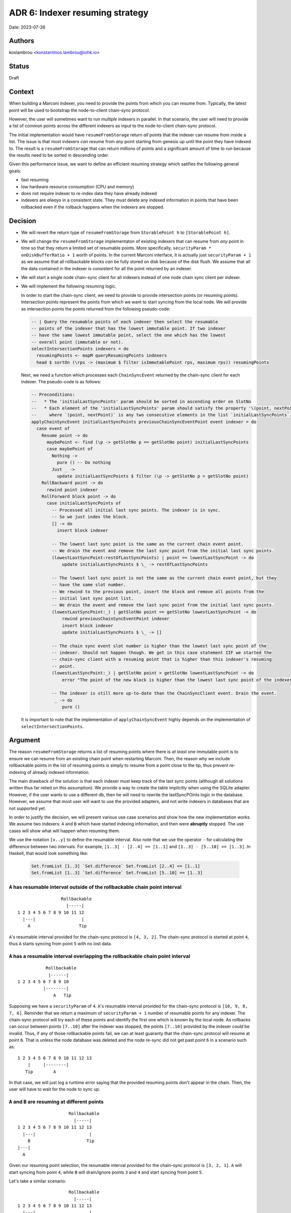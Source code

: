 .. _adr6:

ADR 6: Indexer resuming strategy
================================

Date: 2023-07-26

Authors
-------

koslambrou <konstantinos.lambrou@iohk.io>

Status
------

Draft

Context
-------

When building a Marconi indexer, you need to provide the points from which you can resume from.
Typically, the latest point will be used to bootstrap the node-to-client chain-sync protocol.

However, the user will sometimes want to run *multiple* indexers in parallel.
In that scenario, the user will need to provide a list of common points across the different indexers as input to the node-to-client chain-sync protocol.

The initial implementation would have ``resumeFromStorage`` return *all* points that the indexer can resume from inside a list.
The issue is that most indexers *can* resume from *any* point starting from genesis up until the point they have indexed to.
The result is a ``resumeFromStorage`` that can return millions of points and a significant amount of time to run because the results need to be sorted in descending order.

Given this performance issue, we want to define an efficient resuming strategy which satifies the following general goals:

* fast resuming
* low hardware resource consumption (CPU and memory)
* does not require indexer to re-index data they have already indexed
* indexers are *always* in a consistent state. They *must* delete any indexed information in points that have been rollbacked even if the rollback happens when the indexers are stopped.

Decision
--------

* We will revert the return type of ``resumeFromStorage`` from ``StorablePoint h`` to ``[StorablePoint h]``.

* We will change the ``resumeFromStorage`` implementaton of existing indexers that can resume from *any* point in time so that they return a limited set of resumable points.
  More specifically, ``securityParam * onDiskBufferRatio + 1`` worth of points.
  In the current Marconi interface, it is actually just ``securityParam + 1`` as we assume that all rollbackable blocks *can* be fully stored on disk because of the disk flush.
  We assume that all the data contained in the indexer is consistent for all the point returned by an indexer.

* We will start a single node chain-sync client for all indexers instead of one node chain sync client per indexer.

* We will implement the following resuming logic.

  In order to start the chain-sync client, we need to provide to provide intersection points (or resuming points).
  Intersection points represent the points from which we want to start syncing from the local node.
  We will provide as intersection points the points returned from the following pseudo-code:

  .. code-block:: haskell

    -- | Query the resumable points of each indexer then select the resumable
    -- points of the indexer that has the lowest immutable point. If two indexer
    -- have the same lowest immutable point, select the one which has the lowest
    -- overall point (immutable or not).
    selectIntersectionPoints indexers = do
      resumingPoints <- mapM queryResumingPoints indexers
      head $ sortOn (\rps -> (maximum $ filter isImmutablePoint rps, maximum rps)) resumingPoints

  Next, we need a function which processes each ``ChainSyncEvent`` returned by the chain-sync client for each indexer.
  The pseudo-code is as follows:

  .. code-block:: haskell

    -- Preconditions:
    --   * The 'initialLastSyncPoints' param should be sorted in ascending order on SlotNo
    --   * Each element of the 'initialLastSyncPoints' param should satisfy the property '\(point, nextPoint) -> getBlockNo point == getBlockNo (succ point) + 1'.
    --     where `(point, nextPoint)` is any two consecutive elements in the list `initialLastSyncPoints`.
    applyChainSyncEvent initialLastSyncPoints previousChainSyncEventPoint event indexer = do
      case event of
        Resume point -> do
          maybePoint <- find (\p -> getSlotNo p == getSlotNo point) initialLastSyncPoints
          case maybePoint of
            Nothing ->
              pure () -- Do nothing
            Just _ ->
              update initialLastSyncPoints $ filter (\p -> getSlotNo p > getSlotNo point)
        RollBackward point -> do
          rewind point indexer
        RollForward block point -> do
          case initialLastSyncPoints of
            -- Processed all initial last sync points. The indexer is in sync.
            -- So we just index the block.
            [] -> do
              insert block indexer

            -- The lowest last sync point is the same as the current chain event point.
            -- We drain the event and remove the last sync point from the initial last sync points.
            (lowestLastSyncPoint:restOfLastSyncPoints) | point == lowestLastSyncPoint -> do
                update initialLastSyncPoints $ \_ -> restOfLastSyncPoints

            -- The lowest last sync point is not the same as the current chain event point, but they
            -- have the same slot number.
            -- We rewind to the previous point, insert the block and remove all points from the
            -- initial last sync point list.
            -- We drain the event and remove the last sync point from the initial last sync points.
            (lowestLastSyncPoint:_) | getSlotNo point == getSlotNo lowestLastSyncPoint -> do
                rewind previousChainSyncEventPoint indexer
                insert block indexer
                update initialLastSyncPoints $ \_ -> []

            -- The chain sync event slot number is higher than the lowest last sync point of the
            -- indexer. Should not happen though. We get in this case statement IIF we started the
            -- chain-sync client with a resuming point that is higher than this indexer's resuming
            -- point.
            (lowestLastSyncPoint:_) | getSlotNo point > getSlotNo lowestLastSyncPoint -> do
                error "The point of the new block is higher than the lowest last sync point of the indexer. That means a bug in the resuming point selection provided for the chain-sync client."

            -- The indexer is still more up-to-date than the ChainSyncClient event. Drain the event.
             _ -> do
                pure ()

  It is important to note that the implementation of ``applyChainSyncEvent`` highly depends on the implementation of ``selectIntersectionPoints``.

Argument
--------

The reason ``resumeFromStorage`` returns a list of resuming points where there is *at least* one immutable point is to ensure we can resume from an existing chain point when restarting Marconi.
Then, the reason why we include rollbackable points in the list of resuming points is simply to resume from a point close to the tip, thus prevent re-indexing of already indexed information.

The main drawback of the solution is that each indexer must keep track of the last sync points (although all solutions written thus far relied on this assumption).
We provide a way to create the table implicitly when using the SQLite adapter.
However, if the user wants to use a different db, then he will need to rewrite the lastSyncPOints logic in the database.
However, we assume that most user will want to use the provided adapters, and not write indexers in databases that are not supported yet.

In order to justify the decision, we will present various use case scenarios and show how the new implementation works.
We assume two indexers: ``A`` and ``B`` which have started indexing information, and then were **abruptly** stopped.
The use cases will show what will happen when resuming them.

We use the notation ``[x..y]`` to define the resumable interval.
Also note that we use the operator ``-`` for calculating the difference between two intervals.
For example, ``[1..3] - [2..4] == [1..1]`` and ``[1..3] - [5..10] == [1..3]``.
In Haskell, that would look something like:

  .. code-block:: haskell

    Set.fromList [1..3] `Set.difference` Set.fromList [2..4] == [1..1]
    Set.fromList [1..3] `Set.difference` Set.fromList [5..10] == [1..3]

``A`` has resumable interval outside of the rollbackable chain point interval
^^^^^^^^^^^^^^^^^^^^^^^^^^^^^^^^^^^^^^^^^^^^^^^^^^^^^^^^^^^^^^^^^^^^^^^^^^^^^

::

                   Rollbackable
                     |-----|
  1 2 3 4 5 6 7 8 9 10 11 12
    |---|                  |
      A                   Tip

``A``'s resumable interval provided for the chain-sync protocol is ``[4, 3, 2]``.
The chain-sync protocol is started at point ``4``, thus ``A`` starts syncing from point ``5`` with no lost data.

``A`` has a resumable interval overlapping the rollbackable chain point interval
^^^^^^^^^^^^^^^^^^^^^^^^^^^^^^^^^^^^^^^^^^^^^^^^^^^^^^^^^^^^^^^^^^^^^^^^^^^^^^^^

::

             Rollbackable
              |------|
  1 2 3 4 5 6 7 8 9 10
            |--------|
                A   Tip

Supposing we have a ``securityParam`` of ``4``.
``A``'s resumable interval provided for the chain-sync protocol is ``[10, 9, 8, 7, 6]``.
Reminder that we return a maximum of ``securityParam + 1`` number of resumable points for any indexer.
The chain-sync protocol will try each of these points and identify the first one which is known by the local node.
As rollbacks can occur between points ``[7..10]`` after the indexer was stopped, the points ``[7..10]`` provided by the indexer *could* be invalid.
Thus, if any of those rollbackable points fail, we can at least guaranty that the chain-sync protocol will resume at point ``6``.
That is unless the node database was deleted and the node re-sync did not get past point ``6`` in a scenario such as:

::

  1 2 3 4 5 6 7 8 9 10 11 12 13
      |     |--------|
     Tip        A

In that case, we will just log a runtime error saying that the provided resuming points don't appear in the chain.
Then, the user will have to wait for the node to sync up.

``A`` and ``B`` are resuming at different points
^^^^^^^^^^^^^^^^^^^^^^^^^^^^^^^^^^^^^^^^^^^^^^^^

::

                      Rollbackable
                        |-----|
  1 2 3 4 5 6 7 8 9 10 11 12 13
    |---|                     |
      B                      Tip
  |---|
    A

Given our resuming point selection, the resumable interval provided for the chain-sync protocol is ``[3, 2, 1]``.
``A`` will start syncing from point ``4``, while ``B`` will drain/ignore points ``3`` and ``4`` and start syncing from point ``5``.

Let's take a similar scenario:

::

                      Rollbackable
                        |-----|
  1 2 3 4 5 6 7 8 9 10 11 12 13
    |---|                     |
      B                      Tip
  |---------|
       A

Given our resuming point selection, the resumable interval provided for the chain-sync protocol is ``[4, 3, 2]``.
``B`` will start syncing from point ``5``, while ``A`` will drain/ignore points ``5`` and ``6`` and start syncing from point ``7``.

Alternative solutions
---------------------

Make every indexer restart from the oldest common point shared between indexers
^^^^^^^^^^^^^^^^^^^^^^^^^^^^^^^^^^^^^^^^^^^^^^^^^^^^^^^^^^^^^^^^^^^^^^^^^^^^^^^

This was our initial implementation, where each indexer would return all possible points it can resume from, and we would identify the intersection between those points as the resuming points.
However, the drawbacks were:

* slow resuming because of the query of the resuming points of each indexer which also augmented
  memory usage
* in the case where indexer ``A`` is faster than ``B``, ``A`` would have to rollback to ``B``'s point, thus having to re-index already indexed information

Each indexer has it's own chain-sync client
^^^^^^^^^^^^^^^^^^^^^^^^^^^^^^^^^^^^^^^^^^^

Alternatively, each indexer can execute it's own chain-sync client with it's own intersection points.
This approach would solve all major issues with resuming.
However, after some experimentation, we noticed some significant slowdown of syncing time compared to using a single chain-sync client.
We didn't investigate why that happens exactly.
In any case, we decided to not go forward with this solution in the foreseable future, but we might re-explore it eventually.
